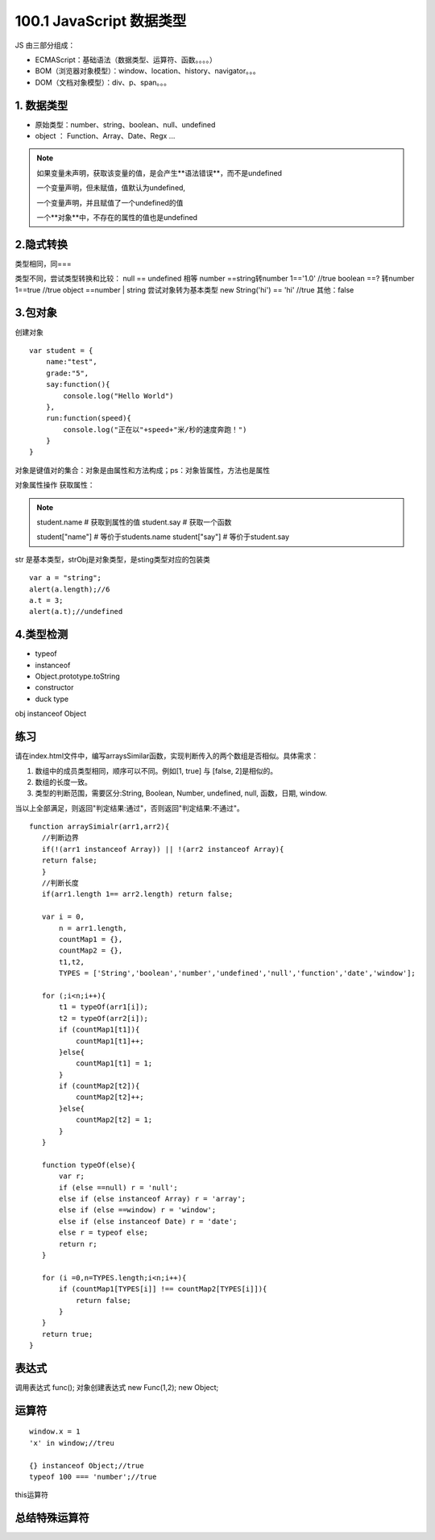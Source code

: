 ========================
100.1 JavaScript 数据类型
========================

JS 由三部分组成：

- ECMAScript：基础语法（数据类型、运算符、函数。。。。）
- BOM（浏览器对象模型）：window、location、history、navigator。。。
- DOM（文档对象模型）：div、p、span。。。



1. 数据类型
--------------

- 原始类型：number、string、boolean、null、undefined
- object ： Function、Array、Date、Regx ...

.. note::

 如果变量未声明，获取该变量的值，是会产生**语法错误**，而不是undefined

 一个变量声明，但未赋值，值默认为undefined,

 一个变量声明，并且赋值了一个undefined的值
 
 一个**对象**中，不存在的属性的值也是undefined

2.隐式转换
--------------

类型相同，同===

类型不同，尝试类型转换和比较：
null == undefined 相等
number ==string转number 1=='1.0' //true
boolean ==? 转number 1==true //true
object ==number | string 尝试对象转为基本类型 new String('hi') == 'hi' //true
其他：false

3.包对象
-----------

创建对象

::

 var student = {
     name:"test",
     grade:"5",
     say:function(){
         console.log("Hello World")
     },
     run:function(speed){
         console.log("正在以"+speed+"米/秒的速度奔跑！")
     }
 }

对象是键值对的集合：对象是由属性和方法构成；ps：对象皆属性，方法也是属性

对象属性操作
获取属性：

.. note::

 student.name   # 获取到属性的值
 student.say    # 获取一个函数

 student["name"]    # 等价于students.name
 student["say"]     # 等价于student.say


|image1|

str 是基本类型，strObj是对象类型，是sting类型对应的包装类

|image2|


::

 var a = "string";
 alert(a.length);//6
 a.t = 3;
 alert(a.t);//undefined

4.类型检测
-----------------

+ typeof
+ instanceof
+ Object.prototype.toString
+ constructor
+ duck type

|image3|

obj instanceof Object

|image4|
|image5|

|image6|


练习
------

请在index.html文件中，编写arraysSimilar函数，实现判断传入的两个数组是否相似。具体需求：

1. 数组中的成员类型相同，顺序可以不同。例如[1, true] 与 [false, 2]是相似的。

2. 数组的长度一致。

3. 类型的判断范围，需要区分:String, Boolean, Number, undefined, null, 函数，日期, window.

当以上全部满足，则返回"判定结果:通过"，否则返回"判定结果:不通过"。

::

 function arraySimialr(arr1,arr2){
    //判断边界
    if(!(arr1 instanceof Array)) || !(arr2 instanceof Array){
    return false;
    }
    //判断长度
    if(arr1.length 1== arr2.length) return false;

    var i = 0,
        n = arr1.length,
        countMap1 = {},
        countMap2 = {},
        t1,t2,
        TYPES = ['String','boolean','number','undefined','null','function','date','window'];

    for (;i<n;i++){
        t1 = typeOf(arr1[i]);
        t2 = typeOf(arr2[i]);
        if (countMap1[t1]){
            countMap1[t1]++;
        }else{
            countMap1[t1] = 1;
        }
        if (countMap2[t2]){
            countMap2[t2]++;
        }else{
            countMap2[t2] = 1;
        }
    }

    function typeOf(else){
        var r;
        if (else ==null) r = 'null';
        else if (else instanceof Array) r = 'array';
        else if (else ==window) r = 'window';
        else if (else instanceof Date) r = 'date';
        else r = typeof else;
        return r;
    }

    for (i =0,n=TYPES.length;i<n;i++){
        if (countMap1[TYPES[i]] !== countMap2[TYPES[i]]){
            return false;
        }
    }
    return true;
 }

表达式
---------

|image7|
|image8|
|image9|

调用表达式 func();
对象创建表达式 new Func(1,2); new Object;

|image10|

运算符
----------

|image11|
|image12|
|image13|

::

 window.x = 1
 'x' in window;//treu

 {} instanceof Object;//true
 typeof 100 === 'number';//true

|image14|

this运算符

|image15|

总结特殊运算符
------------------

|image16|















.. |image1| image:: ./img/20181228151757.png
.. |image2| image:: ./img/20181228152702.png
.. |image3| image:: ./img/20181228153311.png
.. |image4| image:: ./img/20181228170519.png
.. |image5| image:: ./img/20181228170653.png
.. |image6| image:: ./img/20181228171103.png
.. |image7| image:: ./img/20181229083516.png
.. |image8| image:: ./img/20181229083720.png
.. |image9| image:: ./img/20181229083818.png
.. |image10| image:: ./img/20181229090635.png
.. |image11| image:: ./img/20181229091012.png
.. |image12| image:: ./img/20181229091848.png
.. |image13| image:: ./img/20181229100108.png
.. |image14| image:: ./img/20181229100433.png
.. |image15| image:: ./img/20181229100546.png
.. |image16| image:: ./img/20181229100827.png
